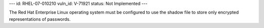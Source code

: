 ---
id: RHEL-07-010210
vuln_id: V-71921
status: Not Implemented
---

The Red Hat Enterprise Linux operating system must be configured to use the shadow file to store only encrypted representations of passwords.
